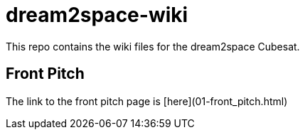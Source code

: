 = dream2space-wiki

This repo contains the wiki files for the dream2space Cubesat.

== Front Pitch

The link to the front pitch page is [here](01-front_pitch.html)
